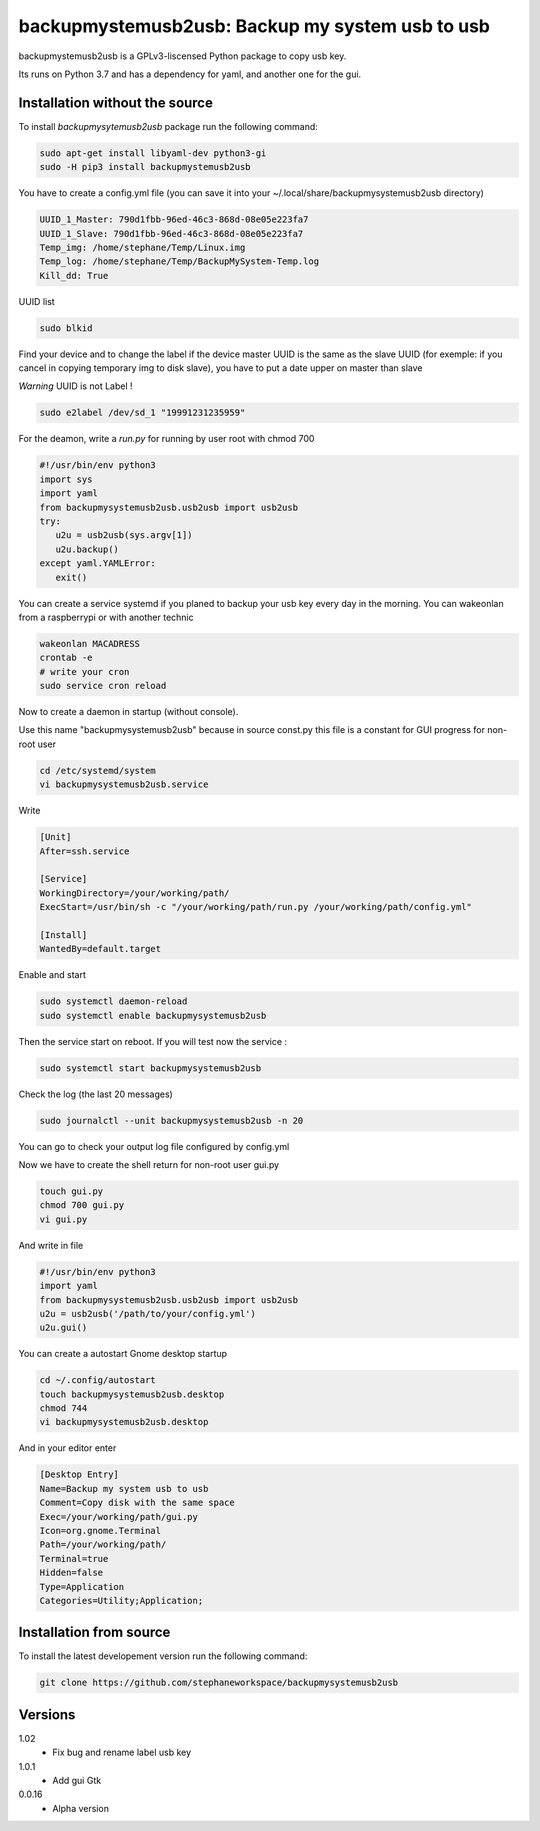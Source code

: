 backupmystemusb2usb: Backup my system usb to usb
================================================

backupmystemusb2usb is a GPLv3-liscensed Python package to copy usb key.

Its runs on Python 3.7 and has a dependency for yaml, and another one for the gui.

Installation without the source
-------------------------------

To install *backupmysytemusb2usb* package run the following command:

.. code-block:: bash

   sudo apt-get install libyaml-dev python3-gi
   sudo -H pip3 install backupmystemusb2usb

You have to create a config.yml file (you can save it into your ~/.local/share/backupmysystemusb2usb directory)

.. code-block:: bash
   
   UUID_1_Master: 790d1fbb-96ed-46c3-868d-08e05e223fa7
   UUID_1_Slave: 790d1fbb-96ed-46c3-868d-08e05e223fa7
   Temp_img: /home/stephane/Temp/Linux.img
   Temp_log: /home/stephane/Temp/BackupMySystem-Temp.log
   Kill_dd: True

UUID list

.. code-block:: bash
   
   sudo blkid

Find your device and to change the label if the device master UUID is the same as the slave UUID (for exemple: if you cancel in copying temporary img to disk slave), you have to put a date upper on master than slave

*Warning* UUID is not Label !

.. code-block:: bash

   sudo e2label /dev/sd_1 "19991231235959"
   
For the deamon, write a *run.py* for running by user root with chmod 700

.. code-block:: bash

   #!/usr/bin/env python3
   import sys
   import yaml
   from backupmysystemusb2usb.usb2usb import usb2usb
   try:
      u2u = usb2usb(sys.argv[1])
      u2u.backup()
   except yaml.YAMLError:
      exit()

You can create a service systemd if you planed to backup your usb key every day in the morning. You can wakeonlan from a raspberrypi or with another technic

.. code-block:: bash

   wakeonlan MACADRESS
   crontab -e
   # write your cron
   sudo service cron reload

Now to create a daemon in startup (without console).

Use this name "backupmysystemusb2usb" because in source const.py this file is a constant for GUI progress for non-root user

.. code-block:: bash

   cd /etc/systemd/system
   vi backupmysystemusb2usb.service

Write
   
.. code-block:: bash

   [Unit]
   After=ssh.service

   [Service]
   WorkingDirectory=/your/working/path/
   ExecStart=/usr/bin/sh -c "/your/working/path/run.py /your/working/path/config.yml"

   [Install]
   WantedBy=default.target

Enable and start

.. code-block:: bash
   
   sudo systemctl daemon-reload
   sudo systemctl enable backupmysystemusb2usb

Then the service start on reboot.
If you will test now the service :

.. code-block:: bash

   sudo systemctl start backupmysystemusb2usb

Check the log (the last 20 messages)

.. code-block:: bash

   sudo journalctl --unit backupmysystemusb2usb -n 20

You can go to check your output log file configured by config.yml
   
Now we have to create the shell return for non-root user gui.py

.. code-block:: bash
   
   touch gui.py
   chmod 700 gui.py
   vi gui.py
  
And write in file

.. code-block:: bash

   #!/usr/bin/env python3
   import yaml
   from backupmysystemusb2usb.usb2usb import usb2usb
   u2u = usb2usb('/path/to/your/config.yml')
   u2u.gui()

You can create a autostart Gnome desktop startup

.. code-block:: bash

   cd ~/.config/autostart
   touch backupmysystemusb2usb.desktop
   chmod 744
   vi backupmysystemusb2usb.desktop

And in your editor enter

.. code-block:: bash

   [Desktop Entry]
   Name=Backup my system usb to usb
   Comment=Copy disk with the same space
   Exec=/your/working/path/gui.py
   Icon=org.gnome.Terminal
   Path=/your/working/path/
   Terminal=true
   Hidden=false
   Type=Application
   Categories=Utility;Application;

Installation from source
------------------------

To install the latest developement version run the following command:

.. code-block:: bash

   git clone https://github.com/stephaneworkspace/backupmysystemusb2usb

Versions
--------
1.02
 - Fix bug and rename label usb key

1.0.1
 - Add gui Gtk

0.0.16
 - Alpha version
